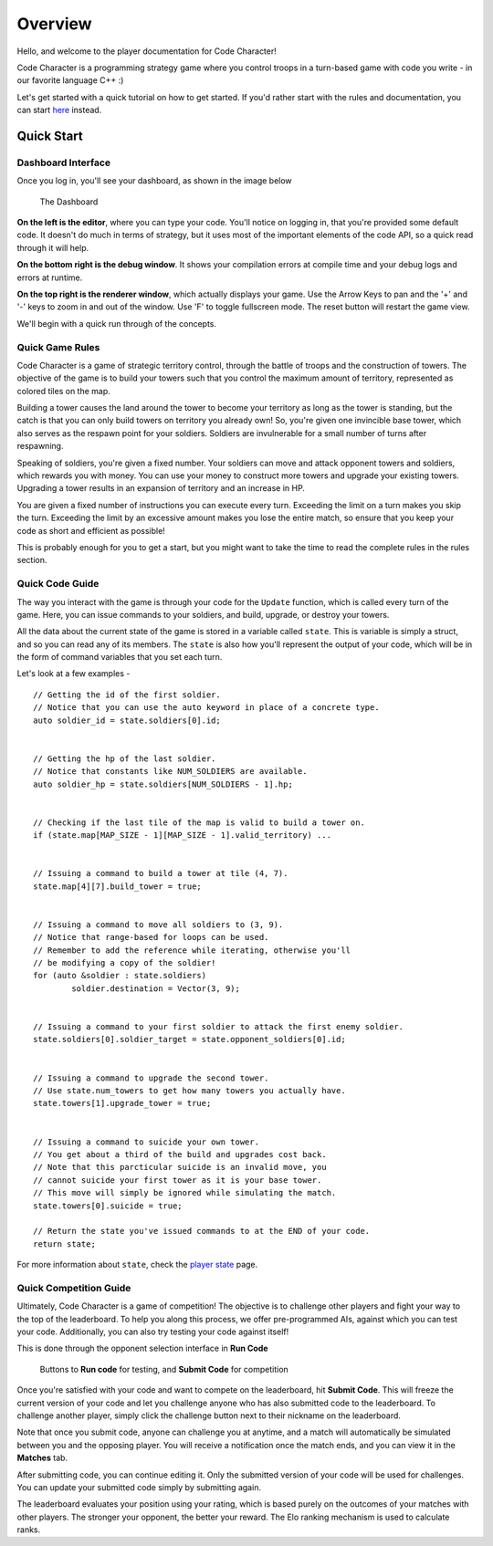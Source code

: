 ========
Overview
========

Hello, and welcome to the player documentation for Code Character!

Code Character is a programming strategy game where you control troops in a turn-based game with code you write - in our favorite language C++ :)

Let's get started with a quick tutorial on how to get started. If you'd rather start with the rules and documentation, you can start `here <rules.html>`_ instead.

Quick Start
===========

Dashboard Interface
-------------------

Once you log in, you'll see your dashboard, as shown in the image below

.. figure:: images/dashboard.jpg
  :width: 100%
  :alt: Dashboard

  The Dashboard

**On the left is the editor**, where you can type your code. You'll notice on logging in, that you're provided some default code. It doesn't do much in terms of strategy, but it uses most of the important elements of the code API, so a quick read through it will help.

**On the bottom right is the debug window**. It shows your compilation errors at compile time and your debug logs and errors at runtime.

**On the top right is the renderer window**, which actually displays your game. Use the Arrow Keys to pan and the '+' and '-' keys to zoom in and out of the window. Use 'F' to toggle fullscreen mode. The reset button will restart the game view.

We'll begin with a quick run through of the concepts.

Quick Game Rules
----------------

Code Character is a game of strategic territory control, through the battle of troops and the construction of towers. The objective of the game is to build your towers such that you control the maximum amount of territory, represented as colored tiles on the map.

Building a tower causes the land around the tower to become your territory as long as the tower is standing, but the catch is that you can only build towers on territory you already own! So, you're given one invincible base tower, which also serves as the respawn point for your soldiers. Soldiers are invulnerable for a small number of turns after respawning.

Speaking of soldiers, you're given a fixed number. Your soldiers can move and attack opponent towers and soldiers, which rewards you with money. You can use your money to construct more towers and upgrade your existing towers. Upgrading a tower results in an expansion of territory and an increase in HP.

You are given a fixed number of instructions you can execute every turn. Exceeding the limit on a turn makes you skip the turn. Exceeding the limit by an excessive amount makes you lose the entire match, so ensure that you keep your code as short and efficient as possible!

This is probably enough for you to get a start, but you might want to take the time to read the complete rules in the rules section.

Quick Code Guide
----------------

The way you interact with the game is through your code for the ``Update`` function, which is called every turn of the game. Here, you can issue commands to your soldiers, and build, upgrade, or destroy your towers.

All the data about the current state of the game is stored in a variable called ``state``. This is variable is simply a struct, and so you can read any of its members. The ``state`` is also how you'll represent the output of your code, which will be in the form of command variables that you set each turn.

Let's look at a few examples - ::

	// Getting the id of the first soldier.
	// Notice that you can use the auto keyword in place of a concrete type.
	auto soldier_id = state.soldiers[0].id;
	
	
	// Getting the hp of the last soldier.
	// Notice that constants like NUM_SOLDIERS are available.
	auto soldier_hp = state.soldiers[NUM_SOLDIERS - 1].hp;
	

	// Checking if the last tile of the map is valid to build a tower on.
	if (state.map[MAP_SIZE - 1][MAP_SIZE - 1].valid_territory) ...
	

	// Issuing a command to build a tower at tile (4, 7).
	state.map[4][7].build_tower = true;
	

	// Issuing a command to move all soldiers to (3, 9).
	// Notice that range-based for loops can be used.
	// Remember to add the reference while iterating, otherwise you'll
	// be modifying a copy of the soldier!
	for (auto &soldier : state.soldiers)
		soldier.destination = Vector(3, 9);
	

	// Issuing a command to your first soldier to attack the first enemy soldier.
	state.soldiers[0].soldier_target = state.opponent_soldiers[0].id;


	// Issuing a command to upgrade the second tower.
	// Use state.num_towers to get how many towers you actually have.
	state.towers[1].upgrade_tower = true;


	// Issuing a command to suicide your own tower.
	// You get about a third of the build and upgrades cost back.
	// Note that this parcticular suicide is an invalid move, you
	// cannot suicide your first tower as it is your base tower.
	// This move will simply be ignored while simulating the match.
	state.towers[0].suicide = true;

	// Return the state you've issued commands to at the END of your code.
	return state;

For more information about ``state``, check the `player state <player_state.html>`_ page.

Quick Competition Guide
-----------------------

Ultimately, Code Character is a game of competition! The objective is to challenge other players and fight your way to the top of the leaderboard. To help you along this process, we offer pre-programmed AIs, against which you can test your code. Additionally, you can also try testing your code against itself!

This is done through the opponent selection interface in **Run Code**

.. figure:: images/runcode.jpg
  :width: 500px
  :alt: Dashboard

  Buttons to **Run code** for testing, and **Submit Code** for competition

Once you're satisfied with your code and want to compete on the leaderboard, hit **Submit Code**. This will freeze the current version of your code and let you challenge anyone who has also submitted code to the leaderboard. To challenge another player, simply click the challenge button next to their nickname on the leaderboard.

Note that once you submit code, anyone can challenge you at anytime, and a match will automatically be simulated between you and the opposing player. You will receive a notification once the match ends, and you can view it in the **Matches** tab.

After submitting code, you can continue editing it. Only the submitted version of your code will be used for challenges. You can update your submitted code simply by submitting again.

The leaderboard evaluates your position using your rating, which is based purely on the outcomes of your matches with other players. The stronger your opponent, the better your reward. The Elo ranking mechanism is used to calculate ranks.
